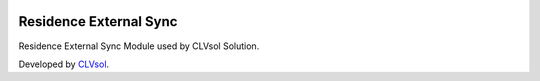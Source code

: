 .. image:: https://img.shields.io/badge/licence-AGPL--3-blue.svg
   :target: http://www.gnu.org/licenses/agpl-3.0-standalone.html
   :alt: License: AGPL-3

=======================
Residence External Sync
=======================

Residence External Sync Module used by CLVsol Solution.

Developed by `CLVsol <https://github.com/CLVsol>`_.
